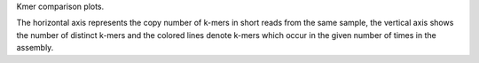 Kmer comparison plots.

The horizontal axis represents the copy number of k-mers in short
reads from the same sample, the vertical axis shows the number of
distinct k-mers and the colored lines denote k-mers which occur in the
given number of times in the assembly.
